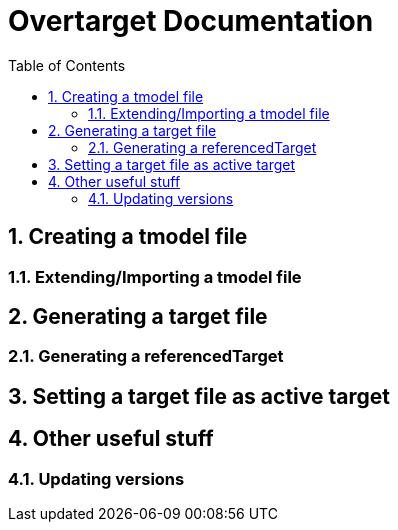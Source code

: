 = Overtarget Documentation
:imagesdir: images
:title-logo-image:
:toc:
:toclevels: 3
:experimental:  

:sectnums:
== Creating a tmodel file
=== Extending/Importing a tmodel file
== Generating a target file
=== Generating a referencedTarget
== Setting a target file as active target

== Other useful stuff
=== Updating versions

